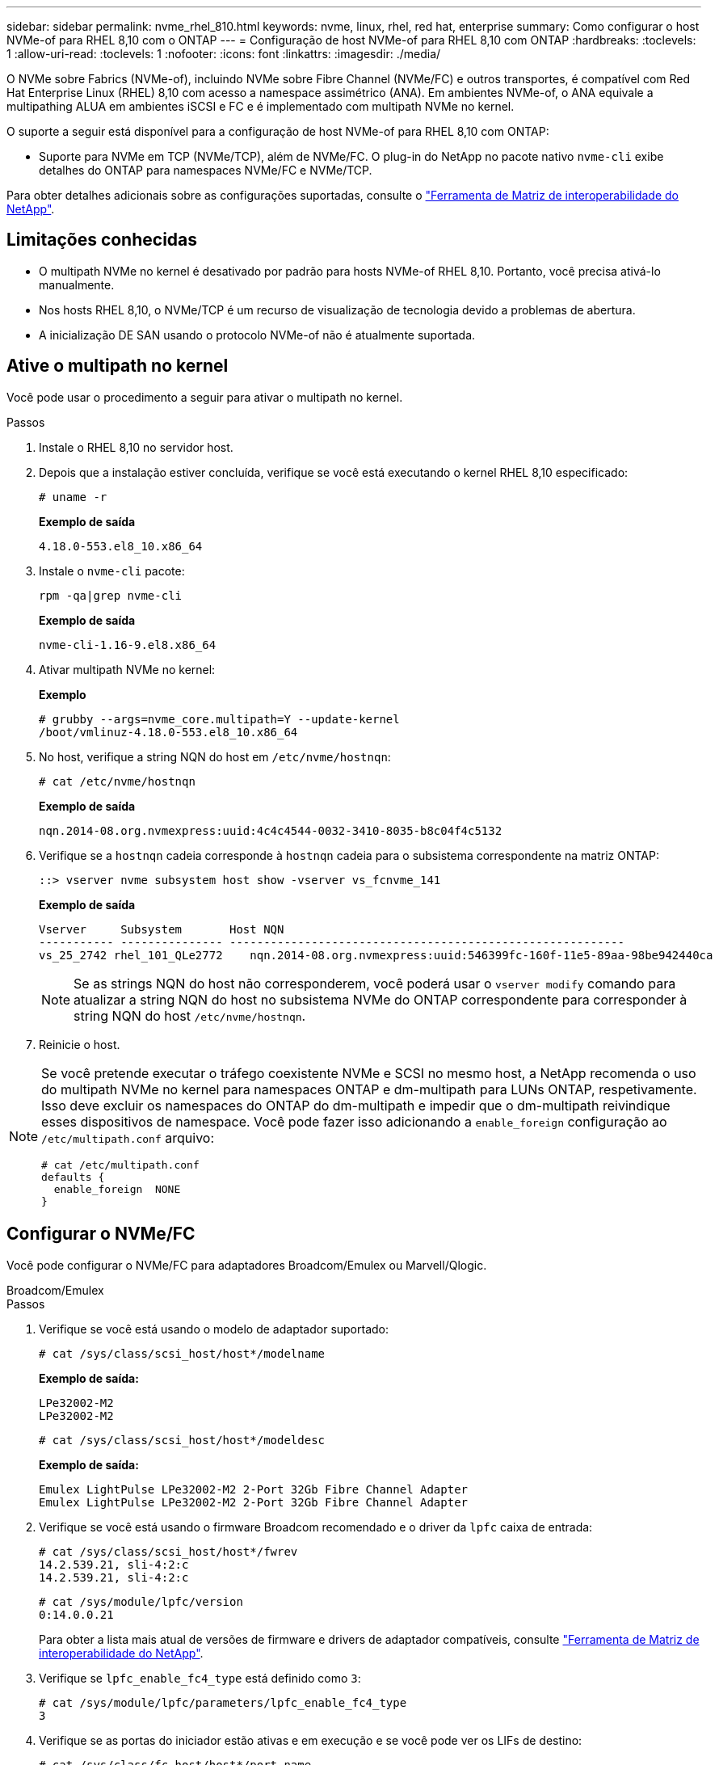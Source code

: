 ---
sidebar: sidebar 
permalink: nvme_rhel_810.html 
keywords: nvme, linux, rhel, red hat, enterprise 
summary: Como configurar o host NVMe-of para RHEL 8,10 com o ONTAP 
---
= Configuração de host NVMe-of para RHEL 8,10 com ONTAP
:hardbreaks:
:toclevels: 1
:allow-uri-read: 
:toclevels: 1
:nofooter: 
:icons: font
:linkattrs: 
:imagesdir: ./media/


[role="lead"]
O NVMe sobre Fabrics (NVMe-of), incluindo NVMe sobre Fibre Channel (NVMe/FC) e outros transportes, é compatível com Red Hat Enterprise Linux (RHEL) 8,10 com acesso a namespace assimétrico (ANA). Em ambientes NVMe-of, o ANA equivale a multipathing ALUA em ambientes iSCSI e FC e é implementado com multipath NVMe no kernel.

O suporte a seguir está disponível para a configuração de host NVMe-of para RHEL 8,10 com ONTAP:

* Suporte para NVMe em TCP (NVMe/TCP), além de NVMe/FC. O plug-in do NetApp no pacote nativo `nvme-cli` exibe detalhes do ONTAP para namespaces NVMe/FC e NVMe/TCP.


Para obter detalhes adicionais sobre as configurações suportadas, consulte o link:https://mysupport.netapp.com/matrix/["Ferramenta de Matriz de interoperabilidade do NetApp"^].



== Limitações conhecidas

* O multipath NVMe no kernel é desativado por padrão para hosts NVMe-of RHEL 8,10. Portanto, você precisa ativá-lo manualmente.
* Nos hosts RHEL 8,10, o NVMe/TCP é um recurso de visualização de tecnologia devido a problemas de abertura.
* A inicialização DE SAN usando o protocolo NVMe-of não é atualmente suportada.




== Ative o multipath no kernel

Você pode usar o procedimento a seguir para ativar o multipath no kernel.

.Passos
. Instale o RHEL 8,10 no servidor host.
. Depois que a instalação estiver concluída, verifique se você está executando o kernel RHEL 8,10 especificado:
+
[listing]
----
# uname -r
----
+
*Exemplo de saída*

+
[listing]
----
4.18.0-553.el8_10.x86_64
----
. Instale o `nvme-cli` pacote:
+
[listing]
----
rpm -qa|grep nvme-cli
----
+
*Exemplo de saída*

+
[listing]
----
nvme-cli-1.16-9.el8.x86_64
----
. Ativar multipath NVMe no kernel:
+
*Exemplo*

+
[listing]
----
# grubby --args=nvme_core.multipath=Y --update-kernel
/boot/vmlinuz-4.18.0-553.el8_10.x86_64
----
. No host, verifique a string NQN do host em `/etc/nvme/hostnqn`:
+
[listing]
----
# cat /etc/nvme/hostnqn
----
+
*Exemplo de saída*

+
[listing]
----
nqn.2014-08.org.nvmexpress:uuid:4c4c4544-0032-3410-8035-b8c04f4c5132
----
. Verifique se a `hostnqn` cadeia corresponde à `hostnqn` cadeia para o subsistema correspondente na matriz ONTAP:
+
[listing]
----
::> vserver nvme subsystem host show -vserver vs_fcnvme_141
----
+
*Exemplo de saída*

+
[listing]
----
Vserver     Subsystem       Host NQN
----------- --------------- ----------------------------------------------------------
vs_25_2742 rhel_101_QLe2772    nqn.2014-08.org.nvmexpress:uuid:546399fc-160f-11e5-89aa-98be942440ca
----
+

NOTE: Se as strings NQN do host não corresponderem, você poderá usar o `vserver modify` comando para atualizar a string NQN do host no subsistema NVMe do ONTAP correspondente para corresponder à string NQN do host `/etc/nvme/hostnqn`.

. Reinicie o host.


[NOTE]
====
Se você pretende executar o tráfego coexistente NVMe e SCSI no mesmo host, a NetApp recomenda o uso do multipath NVMe no kernel para namespaces ONTAP e dm-multipath para LUNs ONTAP, respetivamente. Isso deve excluir os namespaces do ONTAP do dm-multipath e impedir que o dm-multipath reivindique esses dispositivos de namespace. Você pode fazer isso adicionando a `enable_foreign` configuração ao `/etc/multipath.conf` arquivo:

[listing]
----
# cat /etc/multipath.conf
defaults {
  enable_foreign  NONE
}
----
====


== Configurar o NVMe/FC

Você pode configurar o NVMe/FC para adaptadores Broadcom/Emulex ou Marvell/Qlogic.

[role="tabbed-block"]
====
.Broadcom/Emulex
--
.Passos
. Verifique se você está usando o modelo de adaptador suportado:
+
[listing]
----
# cat /sys/class/scsi_host/host*/modelname
----
+
*Exemplo de saída:*

+
[listing]
----
LPe32002-M2
LPe32002-M2
----
+
[listing]
----
# cat /sys/class/scsi_host/host*/modeldesc
----
+
*Exemplo de saída:*

+
[listing]
----
Emulex LightPulse LPe32002-M2 2-Port 32Gb Fibre Channel Adapter
Emulex LightPulse LPe32002-M2 2-Port 32Gb Fibre Channel Adapter
----
. Verifique se você está usando o firmware Broadcom recomendado e o driver da `lpfc` caixa de entrada:
+
[listing]
----
# cat /sys/class/scsi_host/host*/fwrev
14.2.539.21, sli-4:2:c
14.2.539.21, sli-4:2:c
----
+
[listing]
----
# cat /sys/module/lpfc/version
0:14.0.0.21
----
+
Para obter a lista mais atual de versões de firmware e drivers de adaptador compatíveis, consulte link:https://mysupport.netapp.com/matrix/["Ferramenta de Matriz de interoperabilidade do NetApp"^].

. Verifique se `lpfc_enable_fc4_type` está definido como `3`:
+
[listing]
----
# cat /sys/module/lpfc/parameters/lpfc_enable_fc4_type
3
----
. Verifique se as portas do iniciador estão ativas e em execução e se você pode ver os LIFs de destino:
+
[listing]
----
# cat /sys/class/fc_host/host*/port_name
0x10000090fae0ec88
0x10000090fae0ec89
----
+
[listing]
----
# cat /sys/class/fc_host/host*/port_state
Online
Online
----
+
[listing, subs="+quotes"]
----
# cat /sys/class/scsi_host/host*/nvme_info
NVME Initiator Enabled
XRI Dist lpfc0 Total 6144 IO 5894 ELS 250
NVME LPORT lpfc0 WWPN x100000109bf044b1 WWNN x200000109bf044b1 DID x022a00 ONLINE
NVME RPORT       WWPN x211ad039eaa7dfc8 WWNN x2119d039eaa7dfc8 DID x021302 TARGET DISCSRVC ONLINE
NVME RPORT       WWPN x211cd039eaa7dfc8 WWNN x2119d039eaa7dfc8 DID x020b02 TARGET DISCSRVC ONLINE

NVME Statistics
LS: Xmt 00000001ff Cmpl 00000001ff Abort 00000000
LS XMIT: Err 00000000  CMPL: xb 00000000 Err 00000000
Total FCP Cmpl 0000000001330ec7 Issue 0000000001330ec9 OutIO 0000000000000002
        abort 00000330 noxri 00000000 nondlp 0000000b qdepth 00000000 wqerr 00000000 err 00000000
FCP CMPL: xb 00000354 Err 00000361

NVME Initiator Enabled
XRI Dist lpfc1 Total 6144 IO 5894 ELS 250
NVME LPORT lpfc1 WWPN x100000109bf044b2 WWNN x200000109bf044b2 DID x021b00 ONLINE
NVME RPORT       WWPN x211bd039eaa7dfc8 WWNN x2119d039eaa7dfc8 DID x022902 TARGET DISCSRVC ONLINE
NVME RPORT       WWPN x211dd039eaa7dfc8 WWNN x2119d039eaa7dfc8 DID x020102 TARGET DISCSRVC ONLINE

NVME Statistics
LS: Xmt 00000001ff Cmpl 00000001ff Abort 00000000
LS XMIT: Err 00000000  CMPL: xb 00000000 Err 00000000
Total FCP Cmpl 00000000012ec220 Issue 00000000012ec222 OutIO 0000000000000002
        abort 0000033b noxri 00000000 nondlp 00000085 qdepth 00000000 wqerr 00000000 err 00000000
FCP CMPL: xb 00000368 Err 00000382

----


--
.Adaptador FC Marvell/QLogic para NVMe/FC
--
O driver nativo da caixa de entrada qla2xxx incluído no kernel RHEL 8,10 GA tem as correções upstream mais recentes. Essas correções são essenciais para o suporte ao ONTAP.

.Passos
. Verifique se você está executando o driver de adaptador e as versões de firmware compatíveis:
+
[listing]
----
# cat /sys/class/fc_host/host*/symbolic_name
----
+
*Exemplo de saída*

+
[listing]
----
QLE2742 FW: v9.10.11 DVR: v10.02.08.200-k
QLE2742 FW: v9.10.11 DVR: v10.02.08.200-k
----
. Verifique se `ql2xnvmeenable` está definido. Isso permite que o adaptador Marvell funcione como um iniciador NVMe/FC:
+
[listing]
----
# cat /sys/module/qla2xxx/parameters/ql2xnvmeenable
1
----


--
====


=== Ativar 1MB I/o (Opcional)

O ONTAP relata um MDTS (MAX Data Transfer Size) de 8 nos dados do controlador de identificação. Isso significa que o tamanho máximo da solicitação de e/S pode ser de até 1MBMB. Para emitir solicitações de e/S de tamanho 1 MB para um host NVMe/FC Broadcom, é necessário aumentar `lpfc` o valor `lpfc_sg_seg_cnt` do parâmetro para 256 do valor padrão 64.


NOTE: As etapas a seguir não se aplicam a hosts Qlogic NVMe/FC.

.Passos
. Defina `lpfc_sg_seg_cnt` o parâmetro como 256:
+
[listing]
----
cat /etc/modprobe.d/lpfc.conf
----
+
.Exemplo de saída
[listing]
----
options lpfc lpfc_sg_seg_cnt=256
----
. Execute o `dracut -f` comando e reinicie o host:
. Verifique se `lpfc_sg_seg_cnt` é 256:
+
[listing]
----
cat /sys/module/lpfc/parameters/lpfc_sg_seg_cnt
----
+
O valor esperado é 256.





== Configurar o NVMe/TCP

O NVMe/TCP não tem a funcionalidade de conexão automática. Portanto, se um caminho for desativado e não for restaurado dentro do período de tempo limite padrão de 10 minutos, o NVMe/TCP não poderá se reconetar automaticamente. Para evitar um tempo limite, você deve definir o período de repetição para eventos de failover para pelo menos 30 minutos.

.Passos
. Verifique se a porta do iniciador pode buscar os dados da página de log de descoberta nas LIFs NVMe/TCP suportadas:
+
[listing]
----
nvme discover -t tcp -w host-traddr -a traddr
----
+
*Exemplo de saída:*

+
[listing]
----
# nvme discover -t tcp -w 192.168.2.31 -a 192.168.2.25

Discovery Log Number of Records 8, Generation counter 18
=====Discovery Log Entry 0======
trtype:  tcp
adrfam:  ipv4
subtype: unrecognized
treq:    not specified.
portid:  0
trsvcid: 8009
subnqn:  nqn.1992-08.com.netapp:sn.a1b2b785b9de11ee8e7fd039ea9e8ae9:discovery: discovery
traddr:  192.168.1.25
sectype: none
=====Discovery Log Entry 1======
trtype:  tcp
adrfam:  ipv4
subtype: unrecognized
treq:    not specified.
portid:  1
trsvcid: 8009
subnqn:  nqn.1992-08.com.netapp:sn.a1b2b785b9de11ee8e7fd039ea9e8ae9:discovery
traddr:  192.168.2.26
sectype: none ..........

----
. Verifique se as outras combinações de LIF entre iniciador e destino do NVMe/TCP podem obter com êxito os dados da página de log de descoberta:
+
[listing]
----
nvme discover -t tcp -w host-traddr -a traddr
----
+
*Exemplo de saída:*

+
[listing]
----
# nvme  discover  -t  tcp  -w 192.168.2.31  -a 192.168.2.25
# nvme  discover  -t  tcp  -w 192.168.1.31  -a 192.168.1.24
# nvme  discover  -t  tcp  -w 192.168.2.31  -a 192.168.2.26
# nvme  discover  -t  tcp  -w 192.168.1.31  -a 192.168.1.25


----
. Execute o `nvme connect-all` comando em todos os LIFs de destino iniciador NVMe/TCP suportados nos nós e defina o período de tempo limite de perda de controlador por pelo menos 30 minutos ou 1800 segundos:
+
[listing]
----
nvme connect-all -t tcp -w host-traddr -a traddr -l 1800
----
+
*Exemplo de saída:*

+
[listing]
----
# nvme	connect-all	-t	tcp	-w	192.168.2.31	-a	192.168.2.25	-l 1800
# nvme	connect-all	-t	tcp	-w	192.168.1.31	-a	192.168.1.24	-l 1800
# nvme	connect-all	-t	tcp	-w	192.168.2.31	-a	192.168.2.26	-l 1800
# nvme	connect-all	-t	tcp	-w	192.168.1.31	-a	192.168.1.25	-l 1800

----




== Validar o NVMe-of

Use o procedimento a seguir para validar o NVMe-of.

.Passos
. Verifique se o multipath NVMe no kernel está habilitado:
+
[listing]
----
# cat /sys/module/nvme_core/parameters/multipath
Y
----
. Verifique se as configurações de NVMe-of apropriadas (como, `model` definido como `NetApp ONTAP Controller` e balanceamento de carga `iopolicy` definido como `round-robin`) para os respetivos namespaces do ONTAP refletem corretamente no host:
+
[listing]
----
# cat /sys/class/nvme-subsystem/nvme-subsys*/model
NetApp ONTAP Controller
NetApp ONTAP Controller
----
+
[listing]
----
# cat /sys/class/nvme-subsystem/nvme-subsys*/iopolicy
round-robin
round-robin
----
. Verifique se os namespaces são criados e descobertos corretamente no host:
+
[listing]
----
# nvme list
----
+
*Exemplo de saída:*

+
[listing]
----
Node         SN                   Model
---------------------------------------------------------
/dev/nvme0n1 81K1ABVnkwbNAAAAAAAB	NetApp ONTAP Controller


Namespace Usage    Format             FW             Rev
-----------------------------------------------------------
1                 21.47 GB / 21.47 GB	4 KiB + 0 B   FFFFFFFF
----
. Verifique se o estado do controlador de cada caminho está ativo e tem o status ANA correto:
+
[role="tabbed-block"]
====
.NVMe/FC
--
[listing]
----
# nvme list-subsys /dev/nvme0n1
----
*Exemplo de saída:*

[listing, subs="+quotes"]
----
nvme-subsys0 - NQN=nqn.1992-08.com.netapp:sn.0cd9ee0dc0ec11ee8e7fd039ea9e8ae9:subsystem.nvme
\
 +- nvme1 fc traddr=nn-0x2005d039eaa7dfc8:pn-0x2086d039eaa7dfc8 host_traddr=nn-0x20000024ff752e6d:pn-0x21000024ff752e6d live *non-optimized*
 +- nvme2 fc traddr=nn-0x2005d039eaa7dfc8:pn-0x2016d039eaa7dfc8 host_traddr=nn-0x20000024ff752e6c:pn-0x21000024ff752e6c live *optimized*
 +- nvme3 fc traddr=nn-0x2005d039eaa7dfc8:pn-0x2081d039eaa7dfc8 host_traddr=nn-0x20000024ff752e6c:pn-0x21000024ff752e6c live *non-optimized*
 +- nvme4 fc traddr=nn-0x2005d039eaa7dfc8:pn-0x2087d039eaa7dfc8 host_traddr=nn-0x20000024ff752e6d:pn-0x21000024ff752e6d live *optimized*


----
--
.NVMe/TCP
--
[listing]
----
# nvme list-subsys /dev/nvme0n1
----
*Exemplo de saída:*

[listing, subs="+quotes"]
----
nvme-subsys0 - NQN=nqn.1992-08.com.netapp:sn.a1b2b785b9de11ee8e7fd039ea9e8ae9:subsystem.nvme_tcp_1
\
 +- nvme0 tcp traddr=192.168.2.26 trsvcid=4420 host_traddr=192.168.2.31 live *non-optimized*
 +- nvme1 tcp traddr=192.168.2.25 trsvcid=4420 host_traddr=192.168.2.31 live *optimized*
 +- nvme2 tcp traddr=192.168.1.25 trsvcid=4420 host_traddr=192.168.1.31 live *non-optimized*
 +- nvme3 tcp traddr=192.168.1.24 trsvcid=4420 host_traddr=192.168.1.31 live *optimized*

----
--
====
. Verifique se o plug-in NetApp exibe os valores corretos para cada dispositivo de namespace ONTAP:
+
[role="tabbed-block"]
====
.Coluna
--
[listing]
----
# nvme netapp ontapdevices -o column
----
*Exemplo de saída:*

[listing]
----
Device        Vserver       Namespace Path
-----------------------------------------------------
/dev/nvme0n1  tcpiscsi_129  /vol/tcpnvme_1_0_0/tcpnvme_ns



NSID       UUID                                   Size
------------------------------------------------------------
1          05c2c351-5d7f-41d7-9bd8-1a56c	        21.47GB
----
--
.JSON
--
[listing]
----
# nvme netapp ontapdevices -o json
----
*Exemplo de saída*

[listing]
----
{
  "ONTAPdevices": [
    {
      "Device": "/dev/nvme0n1",
      "Vserver": "tcpiscsi_129",
      "Namespace Path”: /vol/tcpnvme_1_0_0/tcpnvme_ns ",
      "NSID": 1,
      "UUID": " 05c2c351-5d7f-41d7-9bd8-1a56c160c80b ",
      "Size2: "21.47GB",
      "LBA_Data_Size": 4096,
      "Namespace Size" : 5242880
    },
  ]
}


----
--
====




== Problemas conhecidos

A configuração de host NVMe-of para RHEL 8,10 com ONTAP tem o seguinte problema conhecido:

[cols="20,40,40"]
|===
| ID de erro do NetApp | Título | Descrição 


| link:https://mysupport.netapp.com/site/bugs-online/product/HOSTUTILITIES/BURT/1479047["1479047"^] | Os hosts NVMe-of RHEL 8,10 criam controladores de descoberta persistente duplicados | Em hosts NVMe over Fabrics (NVMe-of), você pode usar o comando "nvme Discover -p" para criar PDCs (Controladoras de descoberta persistentes). Quando este comando é usado, apenas um PDC deve ser criado por combinação iniciador-alvo. No entanto, se você estiver executando o Red Hat Enterprise Linux (RHEL) 8,10 em um host NVMe-of, um PDC duplicado será criado sempre que "nvme Discover -p" for executado. Isso leva ao uso desnecessário de recursos no host e no destino. 
|===